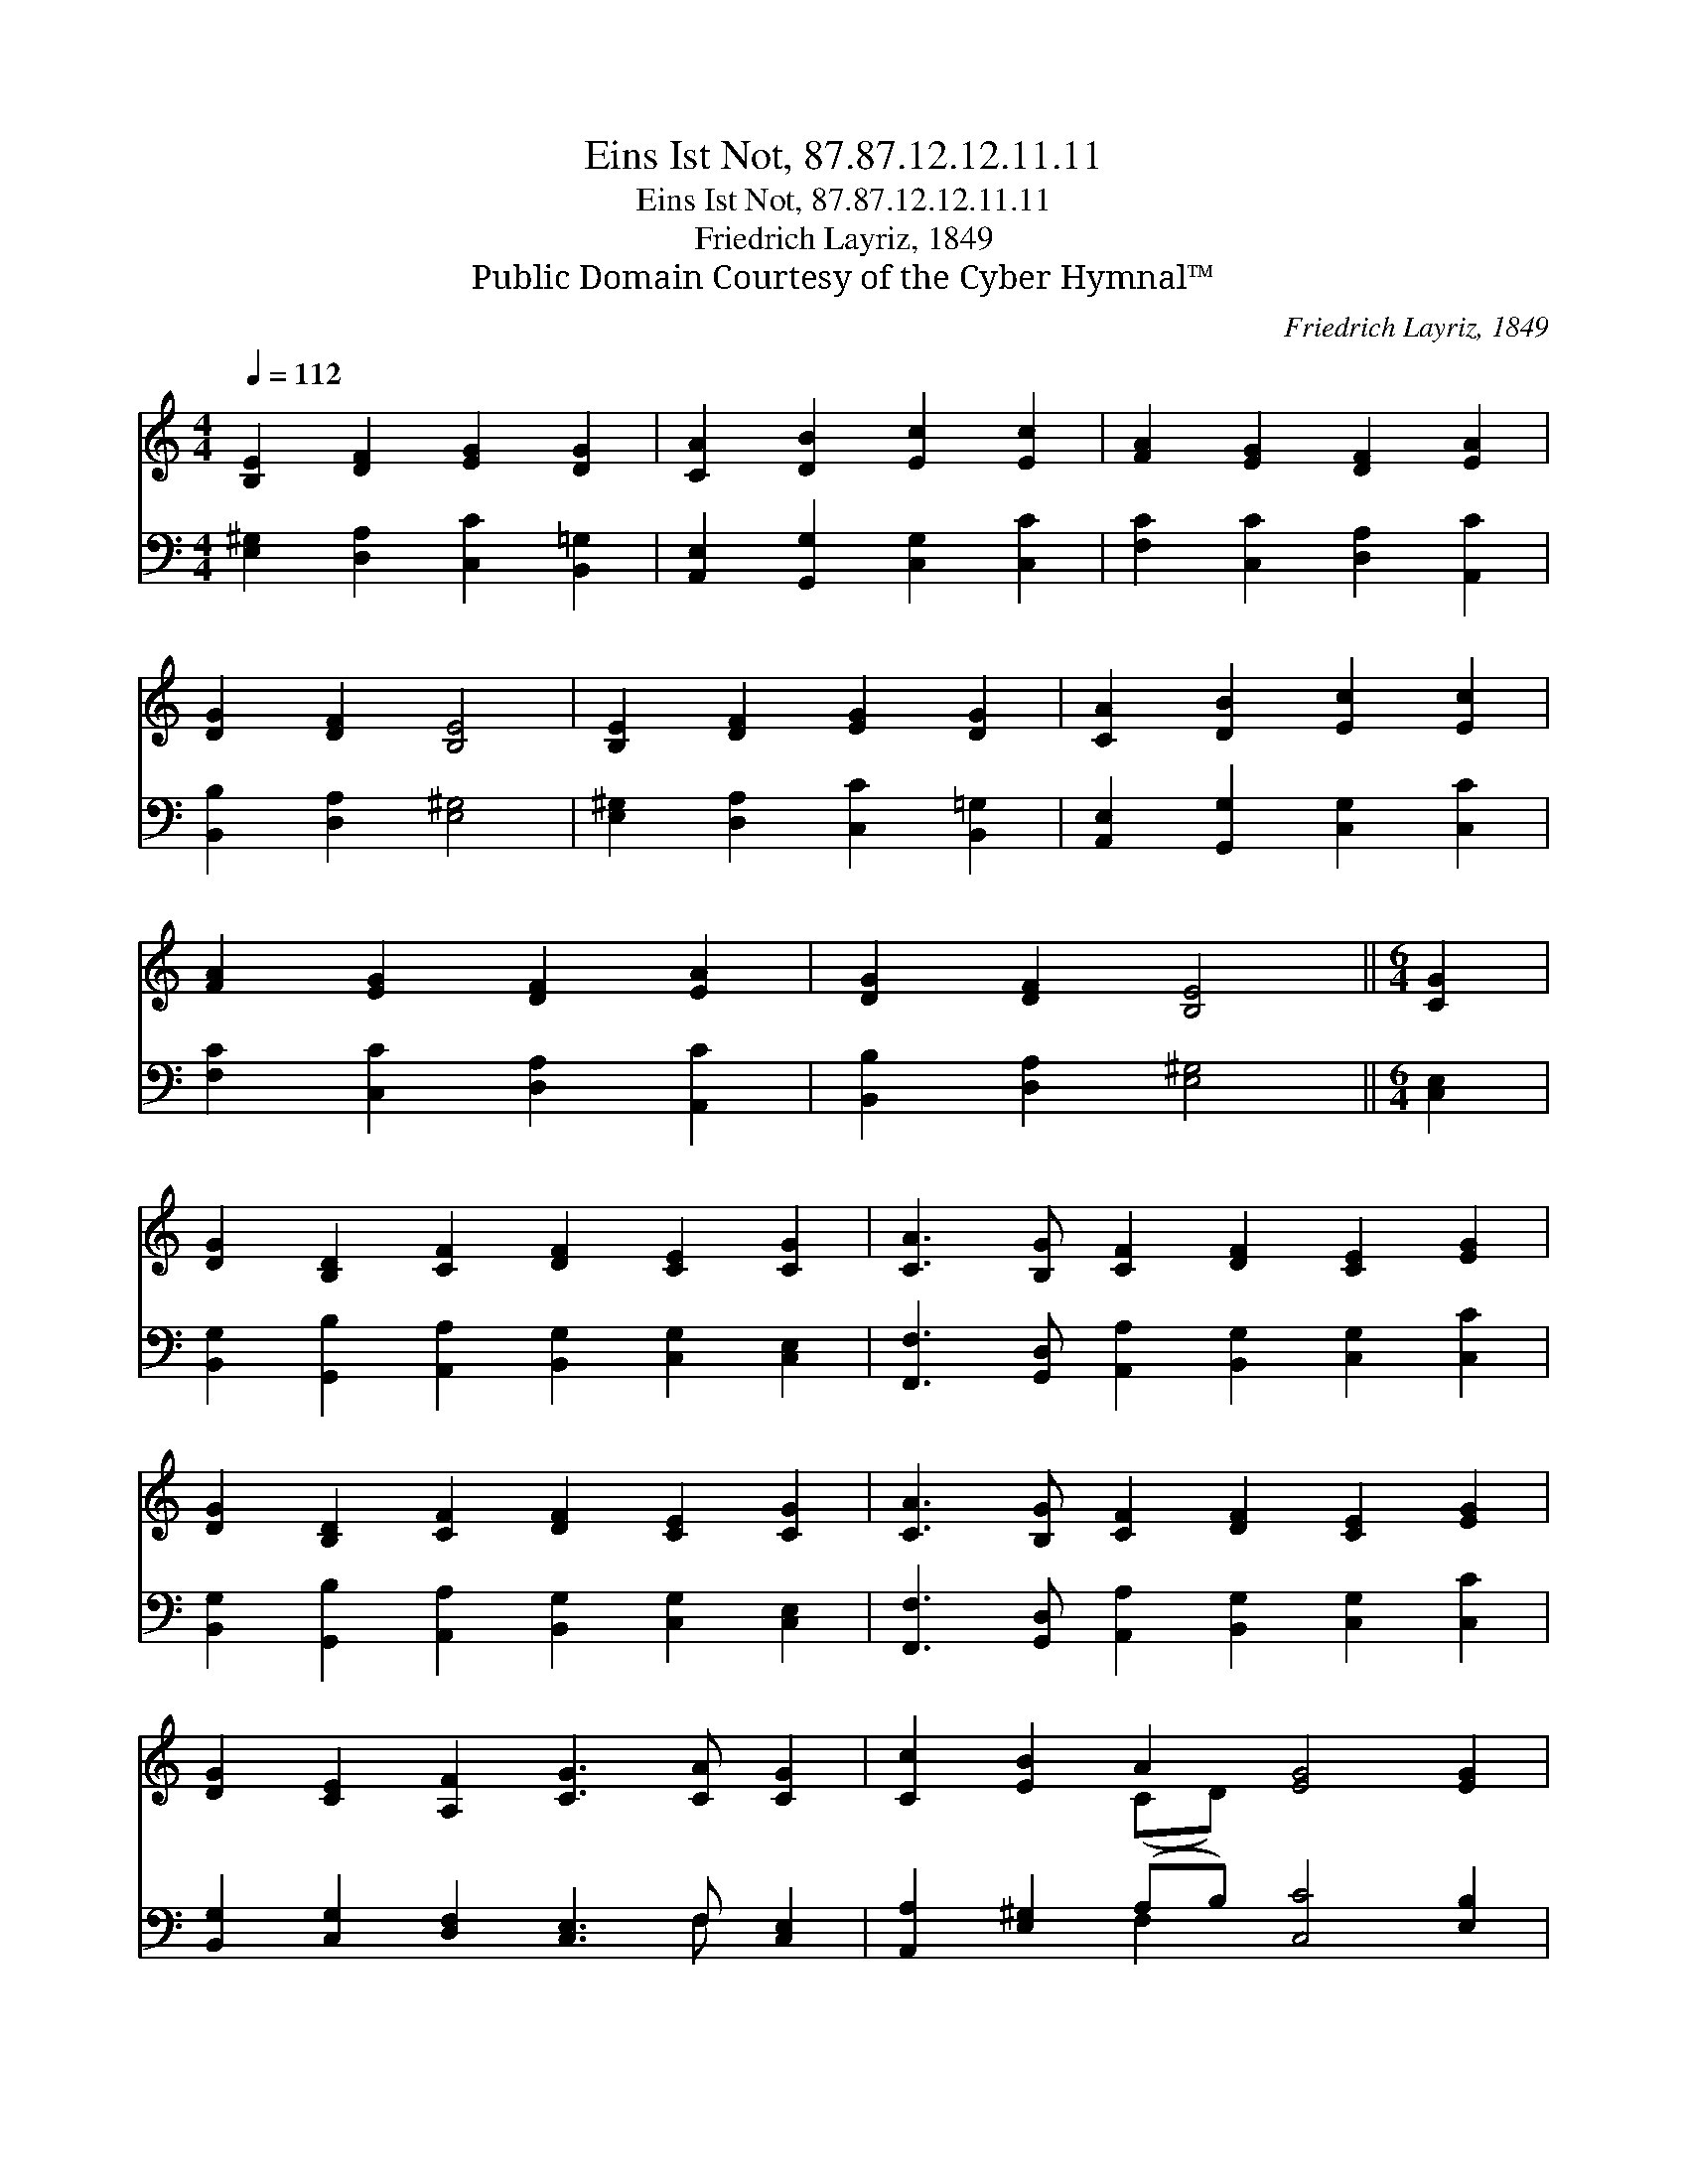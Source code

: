 X:1
T:Eins Ist Not, 87.87.12.12.11.11
T:Eins Ist Not, 87.87.12.12.11.11
T:Friedrich Layriz, 1849
T:Public Domain Courtesy of the Cyber Hymnal™
C:Friedrich Layriz, 1849
Z:Public Domain
Z:Courtesy of the Cyber Hymnal™
%%score ( 1 2 ) ( 3 4 )
L:1/8
Q:1/4=112
M:4/4
K:C
V:1 treble 
V:2 treble 
V:3 bass 
V:4 bass 
V:1
 [B,E]2 [DF]2 [EG]2 [DG]2 | [CA]2 [DB]2 [Ec]2 [Ec]2 | [FA]2 [EG]2 [DF]2 [EA]2 | %3
 [DG]2 [DF]2 [B,E]4 | [B,E]2 [DF]2 [EG]2 [DG]2 | [CA]2 [DB]2 [Ec]2 [Ec]2 | %6
 [FA]2 [EG]2 [DF]2 [EA]2 | [DG]2 [DF]2 [B,E]4 ||[M:6/4] [CG]2 | %9
 [DG]2 [B,D]2 [CF]2 [DF]2 [CE]2 [CG]2 | [CA]3 [B,G] [CF]2 [DF]2 [CE]2 [EG]2 | %11
 [DG]2 [B,D]2 [CF]2 [DF]2 [CE]2 [CG]2 | [CA]3 [B,G] [CF]2 [DF]2 [CE]2 [EG]2 | %13
 [DG]2 [CE]2 [A,F]2 [CG]3 [CA] [CG]2 | [Cc]2 [EB]2 A2 [EG]4 [EG]2 | %15
 [Ge]2 [Fd]2 [Ec]2 [EB]2 [CA]2 [EG]2 | [EA]2 [DG]2 F2 [B,E]4 |] %17
V:2
 x8 | x8 | x8 | x8 | x8 | x8 | x8 | x8 ||[M:6/4] x2 | x12 | x12 | x12 | x12 | x12 | x4 (CD) x6 | %15
 x12 | x4 (DC) x4 |] %17
V:3
 [E,^G,]2 [D,A,]2 [C,C]2 [B,,=G,]2 | [A,,E,]2 [G,,G,]2 [C,G,]2 [C,C]2 | %2
 [F,C]2 [C,C]2 [D,A,]2 [A,,C]2 | [B,,B,]2 [D,A,]2 [E,^G,]4 | [E,^G,]2 [D,A,]2 [C,C]2 [B,,=G,]2 | %5
 [A,,E,]2 [G,,G,]2 [C,G,]2 [C,C]2 | [F,C]2 [C,C]2 [D,A,]2 [A,,C]2 | [B,,B,]2 [D,A,]2 [E,^G,]4 || %8
[M:6/4] [C,E,]2 | [B,,G,]2 [G,,B,]2 [A,,A,]2 [B,,G,]2 [C,G,]2 [C,E,]2 | %10
 [F,,F,]3 [G,,D,] [A,,A,]2 [B,,G,]2 [C,G,]2 [C,C]2 | %11
 [B,,G,]2 [G,,B,]2 [A,,A,]2 [B,,G,]2 [C,G,]2 [C,E,]2 | %12
 [F,,F,]3 [G,,D,] [A,,A,]2 [B,,G,]2 [C,G,]2 [C,C]2 | [B,,G,]2 [C,G,]2 [D,F,]2 [C,E,]3 F, [C,E,]2 | %14
 [A,,A,]2 [E,^G,]2 (A,B,) [C,C]4 [E,B,]2 | [C,C]2 [D,A,]2 [A,,A,]2 [E,^G,]2 [F,A,]2 [C,C]2 | %16
 [A,,C]2 [B,,B,]2 [D,A,]2 [E,^G,]4 |] %17
V:4
 x8 | x8 | x8 | x8 | x8 | x8 | x8 | x8 ||[M:6/4] x2 | x12 | x12 | x12 | x12 | x9 F, x2 | %14
 x4 F,2 x6 | x12 | x10 |] %17

